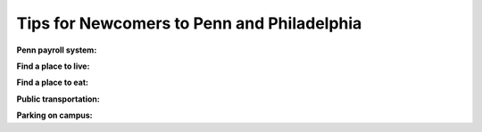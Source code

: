 Tips for Newcomers to Penn and Philadelphia
-------------------------------------------

**Penn payroll system:**

**Find a place to live:**

**Find a place to eat:**

**Public transportation:**

**Parking on campus:**
